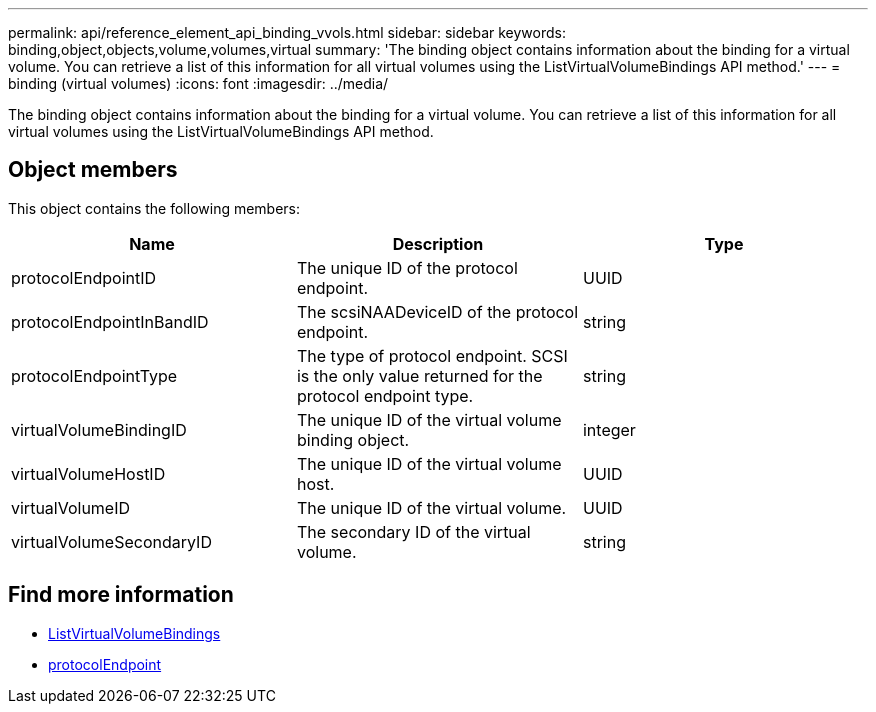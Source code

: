 ---
permalink: api/reference_element_api_binding_vvols.html
sidebar: sidebar
keywords: binding,object,objects,volume,volumes,virtual
summary: 'The binding object contains information about the binding for a virtual volume. You can retrieve a list of this information for all virtual volumes using the ListVirtualVolumeBindings API method.'
---
= binding (virtual volumes)
:icons: font
:imagesdir: ../media/

[.lead]
The binding object contains information about the binding for a virtual volume. You can retrieve a list of this information for all virtual volumes using the ListVirtualVolumeBindings API method.

== Object members

This object contains the following members:

[options="header"]
|===
|Name |Description |Type
a|
protocolEndpointID
a|
The unique ID of the protocol endpoint.
a|
UUID
a|
protocolEndpointInBandID
a|
The scsiNAADeviceID of the protocol endpoint.
a|
string
a|
protocolEndpointType
a|
The type of protocol endpoint. SCSI is the only value returned for the protocol endpoint type.
a|
string
a|
virtualVolumeBindingID
a|
The unique ID of the virtual volume binding object.
a|
integer
a|
virtualVolumeHostID
a|
The unique ID of the virtual volume host.
a|
UUID
a|
virtualVolumeID
a|
The unique ID of the virtual volume.
a|
UUID
a|
virtualVolumeSecondaryID
a|
The secondary ID of the virtual volume.
a|
string
|===

== Find more information

* xref:reference_element_api_listvirtualvolumebindings.adoc[ListVirtualVolumeBindings]
* xref:reference_element_api_protocolendpoint.adoc[protocolEndpoint]
